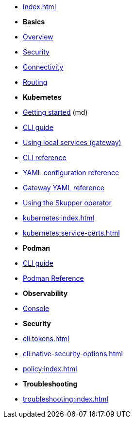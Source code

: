 
* xref:index.adoc[]

* *Basics*

* xref:overview:index.adoc[Overview]
* xref:overview:security.adoc[Security]
* xref:overview:connectivity.adoc[Connectivity]
* xref:overview:routing.adoc[Routing]

* *Kubernetes*

* link:https://skupper.io/start/index.html[Getting started] (md)
* xref:cli:index.adoc[CLI guide]
* xref:cli:index.adoc#exposing-services-local[Using local services (gateway)] 
* xref:cli-reference:skupper.adoc[CLI reference]
* xref:declarative:index.adoc[YAML configuration reference]
* xref:cli:index.adoc#gateway-reference[Gateway YAML reference]
* xref:operator:index.adoc[Using the Skupper operator]

* xref:kubernetes:index.adoc[]
* xref:kubernetes:service-certs.adoc[]



* *Podman*

* xref:cli:podman.adoc[CLI guide]
* xref:cli-podman:skupper.adoc[Podman Reference]

* *Observability*

* xref:console:index.adoc[Console]

* *Security*

* xref:cli:tokens.adoc[]
* xref:cli:native-security-options.adoc[]
* xref:policy:index.adoc[]

* *Troubleshooting*

* xref:troubleshooting:index.adoc[]


